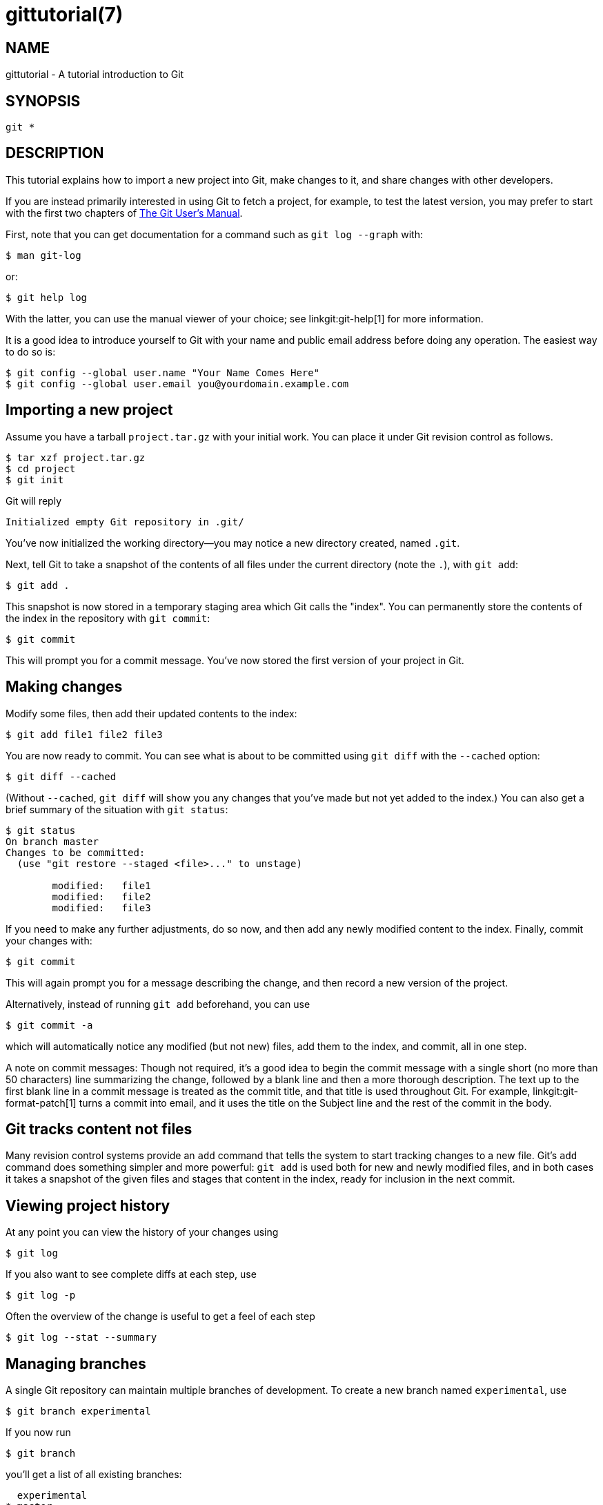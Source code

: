 gittutorial(7)
==============

NAME
----
gittutorial - A tutorial introduction to Git

SYNOPSIS
--------
[verse]
git *

DESCRIPTION
-----------

This tutorial explains how to import a new project into Git, make
changes to it, and share changes with other developers.

If you are instead primarily interested in using Git to fetch a project,
for example, to test the latest version, you may prefer to start with
the first two chapters of link:user-manual.html[The Git User's Manual].

First, note that you can get documentation for a command such as
`git log --graph` with:

------------------------------------------------
$ man git-log
------------------------------------------------

or:

------------------------------------------------
$ git help log
------------------------------------------------

With the latter, you can use the manual viewer of your choice; see
linkgit:git-help[1] for more information.

It is a good idea to introduce yourself to Git with your name and
public email address before doing any operation.  The easiest
way to do so is:

------------------------------------------------
$ git config --global user.name "Your Name Comes Here"
$ git config --global user.email you@yourdomain.example.com
------------------------------------------------


Importing a new project
-----------------------

Assume you have a tarball `project.tar.gz` with your initial work.  You
can place it under Git revision control as follows.

------------------------------------------------
$ tar xzf project.tar.gz
$ cd project
$ git init
------------------------------------------------

Git will reply

------------------------------------------------
Initialized empty Git repository in .git/
------------------------------------------------

You've now initialized the working directory--you may notice a new
directory created, named `.git`.

Next, tell Git to take a snapshot of the contents of all files under the
current directory (note the `.`), with `git add`:

------------------------------------------------
$ git add .
------------------------------------------------

This snapshot is now stored in a temporary staging area which Git calls
the "index".  You can permanently store the contents of the index in the
repository with `git commit`:

------------------------------------------------
$ git commit
------------------------------------------------

This will prompt you for a commit message.  You've now stored the first
version of your project in Git.

Making changes
--------------

Modify some files, then add their updated contents to the index:

------------------------------------------------
$ git add file1 file2 file3
------------------------------------------------

You are now ready to commit.  You can see what is about to be committed
using `git diff` with the `--cached` option:

------------------------------------------------
$ git diff --cached
------------------------------------------------

(Without `--cached`, `git diff` will show you any changes that
you've made but not yet added to the index.)  You can also get a brief
summary of the situation with `git status`:

------------------------------------------------
$ git status
On branch master
Changes to be committed:
  (use "git restore --staged <file>..." to unstage)

	modified:   file1
	modified:   file2
	modified:   file3

------------------------------------------------

If you need to make any further adjustments, do so now, and then add any
newly modified content to the index.  Finally, commit your changes with:

------------------------------------------------
$ git commit
------------------------------------------------

This will again prompt you for a message describing the change, and then
record a new version of the project.

Alternatively, instead of running `git add` beforehand, you can use

------------------------------------------------
$ git commit -a
------------------------------------------------

which will automatically notice any modified (but not new) files, add
them to the index, and commit, all in one step.

A note on commit messages: Though not required, it's a good idea to
begin the commit message with a single short (no more than 50
characters) line summarizing the change, followed by a blank line and
then a more thorough description. The text up to the first blank line in
a commit message is treated as the commit title, and that title is used
throughout Git.  For example, linkgit:git-format-patch[1] turns a
commit into email, and it uses the title on the Subject line and the
rest of the commit in the body.

Git tracks content not files
----------------------------

Many revision control systems provide an `add` command that tells the
system to start tracking changes to a new file.  Git's `add` command
does something simpler and more powerful: `git add` is used both for new
and newly modified files, and in both cases it takes a snapshot of the
given files and stages that content in the index, ready for inclusion in
the next commit.

Viewing project history
-----------------------

At any point you can view the history of your changes using

------------------------------------------------
$ git log
------------------------------------------------

If you also want to see complete diffs at each step, use

------------------------------------------------
$ git log -p
------------------------------------------------

Often the overview of the change is useful to get a feel of
each step

------------------------------------------------
$ git log --stat --summary
------------------------------------------------

Managing branches
-----------------

A single Git repository can maintain multiple branches of
development.  To create a new branch named `experimental`, use

------------------------------------------------
$ git branch experimental
------------------------------------------------

If you now run

------------------------------------------------
$ git branch
------------------------------------------------

you'll get a list of all existing branches:

------------------------------------------------
  experimental
* master
------------------------------------------------

The `experimental` branch is the one you just created, and the
`master` branch is a default branch that was created for you
automatically.  The asterisk marks the branch you are currently on;
type

------------------------------------------------
$ git switch experimental
------------------------------------------------

to switch to the `experimental` branch.  Now edit a file, commit the
change, and switch back to the `master` branch:

------------------------------------------------
(edit file)
$ git commit -a
$ git switch master
------------------------------------------------

Check that the change you made is no longer visible, since it was
made on the `experimental` branch and you're back on the `master` branch.

You can make a different change on the `master` branch:

------------------------------------------------
(edit file)
$ git commit -a
------------------------------------------------

at this point the two branches have diverged, with different changes
made in each.  To merge the changes made in `experimental` into `master`, run

------------------------------------------------
$ git merge experimental
------------------------------------------------

If the changes don't conflict, you're done.  If there are conflicts,
markers will be left in the problematic files showing the conflict;

------------------------------------------------
$ git diff
------------------------------------------------

will show this.  Once you've edited the files to resolve the
conflicts,

------------------------------------------------
$ git commit -a
------------------------------------------------

will commit the result of the merge. Finally,

------------------------------------------------
$ gitk
------------------------------------------------

will show a nice graphical representation of the resulting history.

At this point you could delete the `experimental` branch with

------------------------------------------------
$ git branch -d experimental
------------------------------------------------

This command ensures that the changes in the `experimental` branch are
already in the current branch.

If you develop on a branch `crazy-idea`, then regret it, you can always
delete the branch with

-------------------------------------
$ git branch -D crazy-idea
-------------------------------------

Branches are cheap and easy, so this is a good way to try something
out.

Using Git for collaboration
---------------------------

Suppose that Alice has started a new project with a Git repository in
`/home/alice/project`, and that Bob, who has a home directory on the
same machine, wants to contribute.

Bob begins with:

------------------------------------------------
bob$ git clone /home/alice/project myrepo
------------------------------------------------

This creates a new directory `myrepo` containing a clone of Alice's
repository.  The clone is on an equal footing with the original
project, possessing its own copy of the original project's history.

Bob then makes some changes and commits them:

------------------------------------------------
(edit files)
bob$ git commit -a
(repeat as necessary)
------------------------------------------------

When he's ready, he tells Alice to pull changes from the repository
at `/home/bob/myrepo`.  She does this with:

------------------------------------------------
alice$ cd /home/alice/project
alice$ git pull /home/bob/myrepo master
------------------------------------------------

This merges the changes from Bob's `master` branch into Alice's
current branch.  If Alice has made her own changes in the meantime,
then she may need to manually fix any conflicts.

The `pull` command thus performs two operations: it fetches changes
from a remote branch, then merges them into the current branch.

Note that in general, Alice would want her local changes committed before
initiating this `pull`.  If Bob's work conflicts with what Alice did since
their histories forked, Alice will use her working tree and the index to
resolve conflicts, and existing local changes will interfere with the
conflict resolution process (Git will still perform the fetch but will
refuse to merge -- Alice will have to get rid of her local changes in
some way and pull again when this happens).

Alice can peek at what Bob did without merging first, using the `fetch`
command; this allows Alice to inspect what Bob did, using a special
symbol `FETCH_HEAD`, in order to determine if he has anything worth
pulling, like this:

------------------------------------------------
alice$ git fetch /home/bob/myrepo master
alice$ git log -p HEAD..FETCH_HEAD
------------------------------------------------

This operation is safe even if Alice has uncommitted local changes.
The range notation `HEAD..FETCH_HEAD` means "show everything that is reachable
from the `FETCH_HEAD` but exclude anything that is reachable from `HEAD`".
Alice already knows everything that leads to her current state (`HEAD`),
and reviews what Bob has in his state (`FETCH_HEAD`) that she has not
seen with this command.

If Alice wants to visualize what Bob did since their histories forked
she can issue the following command:

------------------------------------------------
$ gitk HEAD..FETCH_HEAD
------------------------------------------------

This uses the same two-dot range notation we saw earlier with `git log`.

Alice may want to view what both of them did since they forked.
She can use three-dot form instead of the two-dot form:

------------------------------------------------
$ gitk HEAD...FETCH_HEAD
------------------------------------------------

This means "show everything that is reachable from either one, but
exclude anything that is reachable from both of them".

Please note that these range notations can be used with both `gitk`
and `git log`.

After inspecting what Bob did, if there is nothing urgent, Alice may
decide to continue working without pulling from Bob.  If Bob's history
does have something Alice would immediately need, Alice may choose to
stash her work-in-progress first, do a `pull`, and then finally unstash
her work-in-progress on top of the resulting history.

When you are working in a small closely knit group, it is not
unusual to interact with the same repository over and over
again.  By defining 'remote' repository shorthand, you can make
it easier:

------------------------------------------------
alice$ git remote add bob /home/bob/myrepo
------------------------------------------------

With this, Alice can perform the first part of the `pull` operation
alone using the `git fetch` command without merging them with her own
branch, using:

-------------------------------------
alice$ git fetch bob
-------------------------------------

Unlike the longhand form, when Alice fetches from Bob using a
remote repository shorthand set up with `git remote`, what was
fetched is stored in a remote-tracking branch, in this case
`bob/master`.  So after this:

-------------------------------------
alice$ git log -p master..bob/master
-------------------------------------

shows a list of all the changes that Bob made since he branched from
Alice's `master` branch.

After examining those changes, Alice
could merge the changes into her `master` branch:

-------------------------------------
alice$ git merge bob/master
-------------------------------------

This `merge` can also be done by 'pulling from her own remote-tracking
branch', like this:

-------------------------------------
alice$ git pull . remotes/bob/master
-------------------------------------

Note that git pull always merges into the current branch,
regardless of what else is given on the command line.

Later, Bob can update his repo with Alice's latest changes using

-------------------------------------
bob$ git pull
-------------------------------------

Note that he doesn't need to give the path to Alice's repository;
when Bob cloned Alice's repository, Git stored the location of her
repository in the repository configuration, and that location is
used for pulls:

-------------------------------------
bob$ git config --get remote.origin.url
/home/alice/project
-------------------------------------

(The complete configuration created by `git clone` is visible using
`git config -l`, and the linkgit:git-config[1] man page
explains the meaning of each option.)

Git also keeps a pristine copy of Alice's `master` branch under the
name `origin/master`:

-------------------------------------
bob$ git branch -r
  origin/master
-------------------------------------

If Bob later decides to work from a different host, he can still
perform clones and pulls using the ssh protocol:

-------------------------------------
bob$ git clone alice.org:/home/alice/project myrepo
-------------------------------------

Alternatively, Git has a native protocol, or can use http;
see linkgit:git-pull[1] for details.

Git can also be used in a CVS-like mode, with a central repository
that various users push changes to; see linkgit:git-push[1] and
linkgit:gitcvs-migration[7].

Exploring history
-----------------

Git history is represented as a series of interrelated commits.  We
have already seen that the `git log` command can list those commits.
Note that first line of each `git log` entry also gives a name for the
commit:

-------------------------------------
$ git log
commit c82a22c39cbc32576f64f5c6b3f24b99ea8149c7
Author: Junio C Hamano <junkio@cox.net>
Date:   Tue May 16 17:18:22 2006 -0700

    merge-base: Clarify the comments on post processing.
-------------------------------------

We can give this name to `git show` to see the details about this
commit.

-------------------------------------
$ git show c82a22c39cbc32576f64f5c6b3f24b99ea8149c7
-------------------------------------

But there are other ways to refer to commits.  You can use any initial
part of the name that is long enough to uniquely identify the commit:

-------------------------------------
$ git show c82a22c39c	# the first few characters of the name are
			# usually enough
$ git show HEAD		# the tip of the current branch
$ git show experimental	# the tip of the "experimental" branch
-------------------------------------

Every commit usually has one "parent" commit
which points to the previous state of the project:

-------------------------------------
$ git show HEAD^  # to see the parent of HEAD
$ git show HEAD^^ # to see the grandparent of HEAD
$ git show HEAD~4 # to see the great-great grandparent of HEAD
-------------------------------------

Note that merge commits may have more than one parent:

-------------------------------------
$ git show HEAD^1 # show the first parent of HEAD (same as HEAD^)
$ git show HEAD^2 # show the second parent of HEAD
-------------------------------------

You can also give commits names of your own; after running

-------------------------------------
$ git tag v2.5 1b2e1d63ff
-------------------------------------

you can refer to `1b2e1d63ff` by the name `v2.5`.  If you intend to
share this name with other people (for example, to identify a release
version), you should create a "tag" object, and perhaps sign it; see
linkgit:git-tag[1] for details.

Any Git command that needs to know a commit can take any of these
names.  For example:

-------------------------------------
$ git diff v2.5 HEAD	 # compare the current HEAD to v2.5
$ git branch stable v2.5 # start a new branch named "stable" based
			 # at v2.5
$ git reset --hard HEAD^ # reset your current branch and working
			 # directory to its state at HEAD^
-------------------------------------

Be careful with that last command: in addition to losing any changes
in the working directory, it will also remove all later commits from
this branch.  If this branch is the only branch containing those
commits, they will be lost.  Also, don't use `git reset` on a
publicly-visible branch that other developers pull from, as it will
force needless merges on other developers to clean up the history.
If you need to undo changes that you have pushed, use `git revert`
instead.

The `git grep` command can search for strings in any version of your
project, so

-------------------------------------
$ git grep "hello" v2.5
-------------------------------------

searches for all occurrences of "hello" in `v2.5`.

If you leave out the commit name, `git grep` will search any of the
files it manages in your current directory.  So

-------------------------------------
$ git grep "hello"
-------------------------------------

is a quick way to search just the files that are tracked by Git.

Many Git commands also take sets of commits, which can be specified
in a number of ways.  Here are some examples with `git log`:

-------------------------------------
$ git log v2.5..v2.6            # commits between v2.5 and v2.6
$ git log v2.5..                # commits since v2.5
$ git log --since="2 weeks ago" # commits from the last 2 weeks
$ git log v2.5.. Makefile       # commits since v2.5 which modify
				# Makefile
-------------------------------------

You can also give `git log` a "range" of commits where the first is not
necessarily an ancestor of the second; for example, if the tips of
the branches `stable` and `master` diverged from a common
commit some time ago, then

-------------------------------------
$ git log stable..master
-------------------------------------

will list commits made in the `master` branch but not in the
stable branch, while

-------------------------------------
$ git log master..stable
-------------------------------------

will show the list of commits made on the stable branch but not
the `master` branch.

The `git log` command has a weakness: it must present commits in a
list.  When the history has lines of development that diverged and
then merged back together, the order in which `git log` presents
those commits is meaningless.

Most projects with multiple contributors (such as the Linux kernel,
or Git itself) have frequent merges, and `gitk` does a better job of
visualizing their history.  For example,

-------------------------------------
$ gitk --since="2 weeks ago" drivers/
-------------------------------------

allows you to browse any commits from the last 2 weeks of commits
that modified files under the `drivers` directory.  (Note: you can
adjust gitk's fonts by holding down the control key while pressing
"-" or "+".)

Finally, most commands that take filenames will optionally allow you
to precede any filename by a commit, to specify a particular version
of the file:

-------------------------------------
$ git diff v2.5:Makefile HEAD:Makefile.in
-------------------------------------

You can also use `git show` to see any such file:

-------------------------------------
$ git show v2.5:Makefile
-------------------------------------

Next Steps
----------

This tutorial should be enough to perform basic distributed revision
control for your projects.  However, to fully understand the depth
and power of Git you need to understand two simple ideas on which it
is based:

  * The object database is the rather elegant system used to
    store the history of your project--files, directories, and
    commits.

  * The index file is a cache of the state of a directory tree,
    used to create commits, check out working directories, and
    hold the various trees involved in a merge.

Part two of this tutorial explains the object
database, the index file, and a few other odds and ends that you'll
need to make the most of Git. You can find it at linkgit:gittutorial-2[7].

If you don't want to continue with that right away, a few other
digressions that may be interesting at this point are:

  * linkgit:git-format-patch[1], linkgit:git-am[1]: These convert
    series of git commits into emailed patches, and vice versa,
    useful for projects such as the Linux kernel which rely heavily
    on emailed patches.

  * linkgit:git-bisect[1]: When there is a regression in your
    project, one way to track down the bug is by searching through
    the history to find the exact commit that's to blame.  `git bisect`
    can help you perform a binary search for that commit.  It is
    smart enough to perform a close-to-optimal search even in the
    case of complex non-linear history with lots of merged branches.

  * linkgit:gitworkflows[7]: Gives an overview of recommended
    workflows.

  * linkgit:giteveryday[7]: Everyday Git with 20 Commands Or So.

  * linkgit:gitcvs-migration[7]: Git for CVS users.

SEE ALSO
--------
linkgit:gittutorial-2[7],
linkgit:gitcvs-migration[7],
linkgit:gitcore-tutorial[7],
linkgit:gitglossary[7],
linkgit:git-help[1],
linkgit:gitworkflows[7],
linkgit:giteveryday[7],
link:user-manual.html[The Git User's Manual]

GIT
---
Part of the linkgit:git[1] suite
